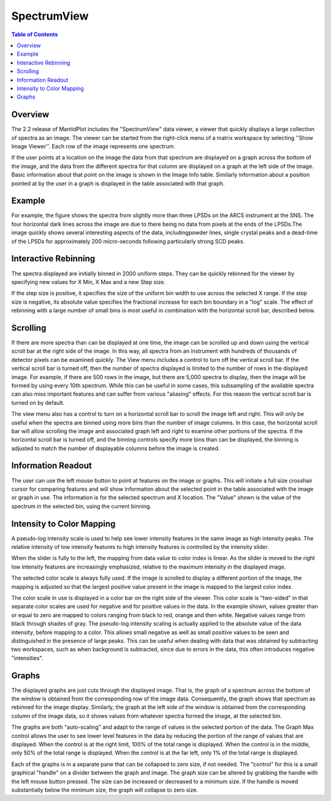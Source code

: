 SpectrumView
============

.. contents:: Table of Contents
  :local:

Overview
--------

The 2.2 release of MantidPlot includes the "SpectrumView" data viewer, a viewer
that quickly displays a large collection of spectra as an image.  The viewer can
be started from the right-click menu of a matrix workspace by selecting ''Show
Image Viewer''.  Each row of the image represents one spectrum.

If the user points at a location on the image the data from that spectrum are
displayed on a graph across the bottom of the image, and the data from the
different spectra for that column are displayed on a graph at the left side of
the image.  Basic information about that point on the image is shown in the
Image Info table. Similarly information about a position pointed at by the user
in a graph is displayed in the table associated
with that graph.

Example
-------

For example, the figure shows the spectra from slightly more than three LPSDs on
the ARCS instrument at the SNS.  The four horizontal dark lines across the image
are due to there being no data from pixels at the ends of the LPSDs.The image
quickly shows several interesting aspects of the data, includingpowder lines,
single crystal peaks and a dead-time of the LPSDs for
approximately 200 micro-seconds following particularly strong SCD peaks.

.. figure:: /images/SpectrumViewer.jpg

Interactive Rebinning
---------------------

The spectra displayed are initially binned in 2000 uniform steps.
They can be quickly rebinned for the viewer by specifying new values for X Min,
X Max and a new Step size.

If the step size is positive, it specifies the size of the uniform bin width to
use across the selected X range. If the step size is negative, its absolute
value specifies the fractional increase for each bin boundary in a "log" scale.
The effect of rebinning with a large number of small bins is most useful in
combination with the horizontal scroll bar, described below.

Scrolling
---------

If there are more spectra than can be displayed at one time, the image can
be scrolled up and down using the vertical scroll bar at the right side of the
image.  In this way, all spectra from an instrument with hundreds of
thousands of detector pixels can be examined quickly.  The View menu includes
a control to turn off the vertical scroll bar.  If the vertical scroll bar
is turned off, then the number of spectra displayed is limited to the number of
rows in the displayed image.  For example, if there are 500 rows in the
image, but there are 5,000 spectra to display, then the image will be formed
by using every 10th spectrum.  While this can be useful in some cases, this
subsampling of the available spectra can also miss important features and
can suffer from various "aliasing" effects.  For this reason the vertical
scroll bar is turned on by default.

The view menu also has a control to turn on a horizontal scroll bar to
scroll the image left and right.  This will only be useful when the spectra
are binned using more bins than the number of image columns.  In this case,
the horizontal scroll bar will allow scrolling the image and associated
graph left and right to examine other portions of the spectra.  If the
horizontal scroll bar is turned off, and the binning controls specify more
bins than can be displayed, the binning is adjusted to match the number
of displayable columns before the image is created.

Information Readout
-------------------

The user can use the left mouse button to point at features on the image
or graphs.  This will initiate a full size crosshair cursor for comparing
features and will show information about the selected point in the table
associated with the image or graph in use.  The information is for the
selected spectrum and X location.  The "Value" shown is the value of
the spectrum in the selected bin, using the current binning.

Intensity to Color Mapping
--------------------------

A pseudo-log intensity scale is used to help see lower intensity features
in the same image as high intensity peaks.  The relative intensity of low
intensity features to high intensity features is controlled by the intensity
slider.

When the slider is fully to the left, the mapping from
data value to color index is linear.  As the slider is moved to the right
low intensity features are increasingly emphasized, relative to the
maximum intensity in the displayed image.

The selected color scale is always fully used.  If the image is scrolled
to display a different portion of the image, the mapping is adjusted so
that the largest positive value present in the image is mapped to the
largest color index.

The color scale in use is displayed in a color bar on the right side of
the viewer.  This color scale is "two-sided" in that separate color
scales are used for negative and for positive values in the data.  In
the example shown, values greater than or equal to zero are mapped to
colors ranging from black to red, orange and then white.  Negative
values range from black through shades of gray.  The pseudo-log
intensity scaling is actually applied to the absolute value of the
data intensity, before mapping to a color. This allows small negative
as well as small positive values to be seen and distinguished in the
presence of large peaks.  This can be useful when dealing with data
that was obtained by subtracting two workspaces, such as when
background is subtracted, since due to errors in the data, this often
introduces negative "intensities".

Graphs
------

The displayed graphs are just cuts through the displayed image.
That is, the graph of a spectrum across the bottom of the window
is obtained from the corresponding row of the image data.  Consequently,
the graph shows that spectrum as rebinned for the image display.
Similarly, the graph at the left side of the window is obtained
from the corresponding column of the image data, so it shows values
from whatever spectra formed the image, at the selected bin.

The graphs are both "auto-scaling" and adapt to the range of values
in the selected portion of the data.  The Graph Max control allows
the user to see lower level features in the data by reducing the
portion of the range of values that are displayed.  When the control
is at the right limit, 100% of the total range is displayed.  When
the control is in the middle, only 50% of the total range is
displayed.  When the control is at the far left, only 1% of the
total range is displayed.

Each of the graphs is in a separate pane that can be collapsed
to zero size, if not needed.  The "control" for this is a small
graphical "handle" on a divider between the graph and image.
The graph size can be altered by grabbing the handle with the
left mouse button pressed.  The size can be increased or decreased
to a minimum size.  If the handle is moved substantially below
the minimum size, the graph will collapse to zero size.


.. categories:: Interfaces
